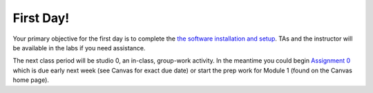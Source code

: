 =====================
First Day!
=====================

Your primary objective for the first day is to complete the `the software installation and setup <software.html>`_. TAs and the instructor will be available in the labs if you need assistance.

The next class period will be studio 0, an in-class, group-work activity. In the meantime you could begin `Assignment 0 <assignment.html>`_ which is due early next week (see Canvas for exact due date) or start the prep work for Module 1 (found on the Canvas home page).
